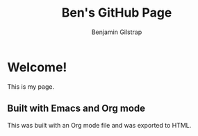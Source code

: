 #+TITLE: Ben's GitHub Page
#+AUTHOR: Benjamin Gilstrap

* Welcome!
This is my page.

** Built with Emacs and Org mode
This was built with an Org mode file and was exported to HTML.
